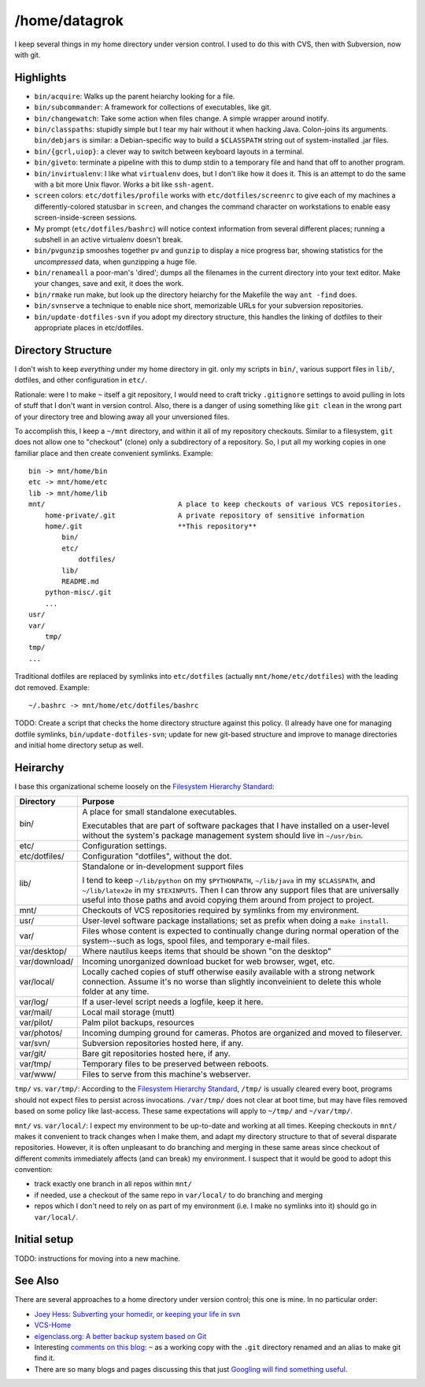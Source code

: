 /home/datagrok
====================================

I keep several things in my home directory under version control. I used to do this with CVS, then with Subversion, now with git.


Highlights
------------------------------------

- ``bin/acquire``: Walks up the parent heiarchy looking for a file.

- ``bin/subcommander``: A framework for collections of executables, like git.

- ``bin/changewatch``: Take some action when files change. A simple wrapper around inotify.

- ``bin/classpaths``: stupidly simple but I tear my hair without it when hacking Java. Colon-joins its arguments. ``bin/debjars`` is similar: a Debian-specific way to build a ``$CLASSPATH`` string out of system-installed .jar files.

- ``bin/{gcrl,uiop}``: a clever way to switch between keyboard layouts in a terminal.

- ``bin/giveto``: terminate a pipeline with this to dump stdin to a temporary file and hand that off to another program.

- ``bin/invirtualenv``: I like what ``virtualenv`` does, but I don't like how it does it. This is an attempt to do the same with a bit more Unix flavor. Works a bit like ``ssh-agent``.

- ``screen`` colors: ``etc/dotfiles/profile`` works with ``etc/dotfiles/screenrc`` to give each of my machines a differently-colored statusbar in ``screen``, and changes the command character on workstations to enable easy screen-inside-screen sessions.

- My prompt (``etc/dotfiles/bashrc``) will notice context information from several different places; running a subshell in an active virtualenv doesn't break.

- ``bin/pvgunzip`` smooshes together ``pv`` and ``gunzip`` to display a nice progress bar, showing statistics for the *uncompressed* data, when gunzipping a huge file.

- ``bin/renameall`` a poor-man's 'dired'; dumps all the filenames in the current directory into your text editor. Make your changes, save and exit, it does the work.

- ``bin/rmake`` run make, but look up the directory heiarchy for the Makefile the way ``ant -find`` does.

- ``bin/svnserve`` a technique to enable nice short, memorizable URLs for your subversion repositories.

- ``bin/update-dotfiles-svn`` if you adopt my directory structure, this handles the linking of dotfiles to their appropriate places in etc/dotfiles.


Directory Structure
------------------------------------

I don't wish to keep *everything* under my home directory in git. only my scripts in ``bin/``, various support files in ``lib/``, dotfiles, and other configuration in ``etc/``.

Rationale: were I to make ``~`` itself a git repository, I would need to craft tricky ``.gitignore`` settings to avoid pulling in lots of stuff that I don't want in version control. Also, there is a danger of using something like ``git clean`` in the wrong part of your directory tree and blowing away all your unversioned files.

To accomplish this, I keep a ``~/mnt`` directory, and within it all of my repository checkouts. Similar to a filesystem, ``git`` does not allow one to "checkout" (clone) only a subdirectory of a repository. So, I put all my working copies in one familiar place and then create convenient symlinks. Example::

    bin -> mnt/home/bin
    etc -> mnt/home/etc
    lib -> mnt/home/lib
    mnt/                                A place to keep checkouts of various VCS repositories.
        home-private/.git               A private repository of sensitive information
        home/.git                       **This repository**
            bin/
            etc/
                dotfiles/
            lib/
            README.md
        python-misc/.git
        ...
    usr/
    var/
        tmp/
    tmp/
    ...

Traditional dotfiles are replaced by symlinks into ``etc/dotfiles`` (actually ``mnt/home/etc/dotfiles``) with the leading dot removed. Example::

    ~/.bashrc -> mnt/home/etc/dotfiles/bashrc

TODO: Create a script that checks the home directory structure against this policy. (I already have one for managing dotfile symlinks, ``bin/update-dotfiles-svn``; update for new git-based structure and improve to manage directories and initial home directory setup as well.


Heirarchy
------------------------------------

I base this organizational scheme loosely on the `Filesystem Hierarchy Standard`_:

=============== ==============================================================
Directory       Purpose
=============== ==============================================================
bin/            A place for small standalone executables.

                Executables that are part of software packages that I have
                installed on a user-level without the system's package
                management system should live in ``~/usr/bin``.

etc/            Configuration settings.

etc/dotfiles/   Configuration "dotfiles", without the dot.

lib/            Standalone or in-development support files

                I tend to keep ``~/lib/python`` on my ``$PYTHONPATH``,
                ``~/lib/java`` in my ``$CLASSPATH``, and ``~/lib/latex2e`` in
                my ``$TEXINPUTS``. Then I can throw any support files that are
                universally useful into those paths and avoid copying them
                around from project to project.

mnt/            Checkouts of VCS repositories required by symlinks from my
                environment.

usr/            User-level software package installations; set as prefix when
                doing a ``make install``.

var/            Files whose content is expected to continually change
                during normal operation of the system--such as logs, spool
                files, and temporary e-mail files.

var/desktop/    Where nautilus keeps items that should be shown "on the desktop"

var/download/   Incoming unorganized download bucket for web browser, wget, etc.

var/local/      Locally cached copies of stuff otherwise easily available
                with a strong network connection. Assume it's no worse than
                slightly inconveinient to delete this whole folder at any time.

var/log/        If a user-level script needs a logfile, keep it here.

var/mail/       Local mail storage (mutt)

var/pilot/      Palm pilot backups, resources

var/photos/     Incoming dumping ground for cameras. Photos are organized and
                moved to fileserver.

var/svn/        Subversion repositories hosted here, if any.

var/git/        Bare git repositories hosted here, if any.

var/tmp/        Temporary files to be preserved between reboots.

var/www/        Files to serve from this machine's webserver.
=============== ==============================================================

``tmp/`` vs. ``var/tmp/``: According to the `Filesystem Hierarchy Standard`_, ``/tmp/`` is usually cleared every boot, programs should not expect files to persist across invocations.  ``/var/tmp/`` does not clear at boot time, but may have files removed based on some policy like last-access. These same expectations will apply to ``~/tmp/`` and ``~/var/tmp/``.

``mnt/`` vs. ``var/local/``: I expect my environment to be up-to-date and working at all times. Keeping checkouts in ``mnt/`` makes it convenient to track changes when I make them, and adapt my directory structure to that of several disparate repositories. However, it is often unpleasant to do branching and merging in these same areas since checkout of different commits immediately affects (and can break) my environment. I suspect that it would be good to adopt this convention:

- track exactly one branch in all repos within ``mnt/``
- if needed, use a checkout of the same repo in ``var/local/`` to do branching and merging
- repos which I don't need to rely on as part of my environment (i.e. I make no symlinks into it) should go in ``var/local/``.

Initial setup
------------------------------------

TODO: instructions for moving into a new machine.


See Also
------------------------------------

There are several approaches to a home directory under version control; this one is mine. In no particular order:

- `Joey Hess: Subverting your homedir, or keeping your life in svn <http://kitenet.net/~joey/svnhome/>`_
- `VCS-Home <http://www.theficks.name/VCS-Home/HomePage>`_
- `eigenclass.org: A better backup system based on Git <http://eigenclass.org/hiki/gibak-backup-system-introduction>`_
- Interesting `comments on this blog <http://doug.warner.fm/d/blog/2008/07/Version-controlling-my-home-dir>`_: ``~`` as a working copy with the ``.git`` directory renamed and an alias to make git find it.
- There are so many blogs and pages discussing this that just `Googling will find something useful <http://www.google.com/search?sourceid=chrome&ie=UTF-8&q=home+directory+git>`_.

.. _Filesystem Hierarchy Standard: http://www.pathname.com/fhs/
